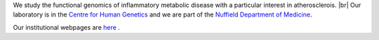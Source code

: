 .. title: Overview
.. slug: index
.. date: 2022-11-01 14:13:39 UTC
.. tags: 
.. category: 
.. link: 
.. description: 
.. type: text

.. #define a hard line break for HTML
.. |br| raw:: html

   <br />



We study the functional genomics of inflammatory metabolic disease with a particular interest in atherosclerois. |br| 
Our laboratory is in the `Centre for Human Genetics <http://www.chg.ox.ac.uk>`_ and we are part of the `Nuffield Department of Medicine <http://www.ndm.ox.ac.uk>`_.

Our institutional webpages are `here <https://www.chg.ox.ac.uk/research/research-groups/ocallaghan-group-1>`_ . 





